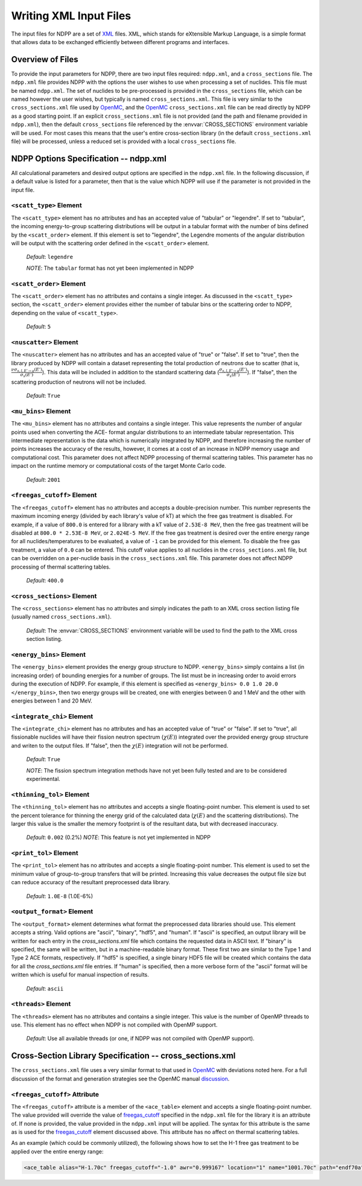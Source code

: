 .. _usersguide_input:

=======================
Writing XML Input Files
=======================

The input files for NDPP are a set of XML_ files. XML, which stands for
eXtensible Markup Language, is a simple format that allows data to be exchanged
efficiently between different programs and interfaces.

-----------------
Overview of Files
-----------------

To provide the input parameters for NDPP, there are two input files required\:
``ndpp.xml``, and a ``cross_sections`` file.  The ``ndpp.xml`` file provides NDPP with
the options the user wishes to use when processing a set of nuclides.  This
file must be named ``ndpp.xml``.  The set of nuclides to be pre-processed is
provided in the ``cross_sections`` file, which can be named however the user wishes,
but typically is named ``cross_sections.xml``.
This file is very similar to the ``cross_sections.xml`` file used by OpenMC_,
and the OpenMC_ ``cross_sections.xml`` file can be read directly by NDPP as a good
starting point. If an explicit ``cross_sections.xml`` file is not provided
(and the path and filename provided in ``ndpp.xml``), then the default
``cross_sections`` file referenced by the :envvar:`CROSS_SECTIONS` environment
variable will be used.  For most cases this means that the user's entire
cross-section library (in the default ``cross_sections.xml`` file) will be
processed, unless a reduced set is provided with a local ``cross_sections`` file.

.. _NDPP:

--------------------------------------
NDPP Options Specification -- ndpp.xml
--------------------------------------

All calculational parameters and desired output options are specified in
the ``ndpp.xml`` file.  In the following discussion, if a default value is listed for a
parameter, then that is the value which NDPP will use if the parameter is not
provided in the input file.

``<scatt_type>`` Element
------------------------

The ``<scatt_type>`` element has no attributes and has an accepted
value of "tabular" or "legendre". If set to "tabular", the incoming
energy-to-group scattering distributions will be output in a tabular format
with the number of bins defined by the ``<scatt_order>`` element.  If this
element is set to "legendre", the Legendre moments of the angular distribution
will be output with the scattering order defined in the ``<scatt_order>`` element.

  *Default*: ``legendre``

  *NOTE*: The ``tabular`` format has not yet been implemented in NDPP

``<scatt_order>`` Element
-------------------------

The ``<scatt_order>`` element has no attributes and contains a single integer.
As discussed in the ``<scatt_type>`` section, the ``<scatt_order>`` element
provides either the number of tabular bins or the scattering order to NDPP,
depending on the value of ``<scatt_type>``.

  *Default*: ``5``

``<nuscatter>`` Element
------------------------

The ``<nuscatter>`` element has no attributes and has an accepted value of
"true" or "false". If set to "true", then the library produced by NDPP will
contain a dataset representing the total production of neutrons due to scatter
(that is, :math:`\frac{\nu\sigma_{s,l,E'\rightarrow g}\left(E'\right)}{\sigma_s\left(E'\right)}`).
This data will be included in addition to the standard scattering data
(:math:`\frac{\sigma_{s,l,E'\rightarrow g}\left(E'\right)}{\sigma_s\left(E'\right)}`).
If "false", then the scattering production of neutrons will not be included.

  *Default*: ``True``

``<mu_bins>`` Element
---------------------

The ``<mu_bins>`` element has no attributes and contains a single integer.  This
value represents the number of angular points used when converting the ACE-
format angular distributions to an intermediate tabular representation.  This
intermediate representation is the data which is numerically integrated by NDPP, and
therefore increasing the number of points increases the accuracy of the results,
however, it comes at a cost of an increase in NDPP memory usage and
computational cost.  This parameter does not affect NDPP processing of thermal
scattering tables.  This parameter has no impact on the runtime memory or
computational costs of the target Monte Carlo code.

  *Default*: ``2001``

.. _freegas_cutoff:

``<freegas_cutoff>`` Element
----------------------------

The ``<freegas_cutoff>`` element has no attributes and accepts a double-precision
number.  This number represents the maximum incoming energy (divided by each
library's value of kT) at which the free gas treatment is disabled.  For example, if
a value of ``800.0`` is entered for a library with a kT value of ``2.53E-8 MeV``, then
the free gas treatment will be disabled at ``800.0 * 2.53E-8 MeV``,
or ``2.024E-5 MeV``. If the free gas treatment is desired over the entire energy range
for all nuclides/temperatures to be evaluated, a value of ``-1`` can be provided for
this element. To disable the free gas treatment, a value of ``0.0`` can be entered.
This cutoff value applies to all nuclides in the ``cross_sections.xml`` file, but can
be overridden on a per-nuclide basis in the ``cross_sections.xml`` file.  This
parameter does not affect NDPP processing of thermal scattering tables.

  *Default*: ``400.0``

.. _cross_sections:

``<cross_sections>`` Element
----------------------------

The ``<cross_sections>`` element has no attributes and simply indicates the path
to an XML cross section listing file (usually named ``cross_sections.xml``).

  *Default*: The :envvar:`CROSS_SECTIONS` environment variable will be used to
  find the path to the XML cross section listing.

``<energy_bins>`` Element
-------------------------

The ``<energy_bins>`` element provides the energy group structure to NDPP.
``<energy_bins>`` simply contains a list (in increasing order) of
bounding energies for a number of groups. The list must be in increasing order
to avoid errors during the execution of NDPP. For example, if this element is
specified as ``<energy_bins> 0.0 1.0 20.0 </energy_bins>``, then two energy
groups will be created, one with energies between 0 and 1 MeV and the other with
energies between 1 and 20 MeV.

``<integrate_chi>`` Element
---------------------------

The ``<integrate_chi>`` element has no attributes and has an accepted value of
"true" or "false". If set to "true", all fissionable nuclides will have their
fission neutron spectrum (:math:`\chi\left(E\right)`) integrated over the
provided energy group structure and writen to the output files.
If "false", then the :math:`\chi\left(E\right)` integration will not be performed.

  *Default*: ``True``

  *NOTE*: The fission spectrum integration methods have not yet been fully tested
  and are to be considered experimental.

``<thinning_tol>`` Element
--------------------------

The ``<thinning_tol>`` element has no attributes and accepts a single
floating-point number.  This element is used to set the percent tolerance for
thinning the energy grid of the calculated data (:math:`\chi\left(E\right)` and
the scattering distributions). The larger this value is the smaller the memory
footprint is of the resultant data, but with decreased inaccuracy.

  *Default*: ``0.002`` (0.2%)
  *NOTE*: This feature is not yet implemented in NDPP

``<print_tol>`` Element
-----------------------

The ``<print_tol>`` element has no attributes and accepts a single
floating-point number.  This element is used to set the minimum value of
group-to-group transfers that will be printed.  Increasing this value
decreases the output file size but can reduce accuracy of the resultant
preprocessed data library.

  *Default*: ``1.0E-8`` (1.0E-6%)

``<output_format>`` Element
---------------------------

The ``<output_format>`` element determines what format the preprocessed data
libraries should use.  This element accepts a string.
Valid options are "ascii", "binary", "hdf5", and "human".  If "ascii" is
specified, an output library will be written for each entry in the
`cross_sections.xml` file which contains the requested data in ASCII text.
If "binary" is specified, the same will be written, but in a
machine-readable binary format.  These first two are similar to the Type 1 and
Type 2 ACE formats, respectively.  If "hdf5" is specified, a single binary HDF5
file will be created which contains the data for all the `cross_sections.xml`
file entries. If "human" is specified, then a more verbose form of the "ascii"
format will be written which is useful for manual inspection of results.

  *Default*: ``ascii``

``<threads>`` Element
---------------------

The ``<threads>`` element has no attributes and contains a single integer.  This
value is the number of OpenMP threads to use.  This element has no effect when
NDPP is not compiled with OpenMP support.

  *Default*: Use all available threads (or one, if NDPP was not compiled with
  OpenMP support).

---------------------------------------------------------
Cross-Section Library Specification -- cross_sections.xml
---------------------------------------------------------

The ``cross_sections.xml`` file uses a very similar format to that used in OpenMC_
with deviations noted here.  For a full discussion of the format
and generation strategies see the OpenMC manual discussion_.

``<freegas_cutoff>`` Attribute
------------------------------

The ``<freegas_cutoff>`` attribute is a member of the ``<ace_table>`` element and
accepts a single floating-point number. The value provided will override the
value of freegas_cutoff_ specified in the ``ndpp.xml`` file for the library it is
an attribute of. If none is provided, the value provided in the ``ndpp.xml`` input
will be applied.  The syntax for this attribute is the same as is used for the
freegas_cutoff_ element discussed above.  This attribute has no affect on thermal
scattering tables.

As an example (which could be commonly utilized), the following shows how to set
the H-1 free gas treatment to be applied over the entire energy range:

.. code-block:: xml

    <ace_table alias="H-1.70c" freegas_cutoff="-1.0" awr="0.999167" location="1" name="1001.70c" path="endf70a" temperature="2.5301e-08" zaid="1001"/>


.. _XML: http://www.w3.org/XML/
.. _OpenMC: https://github.com/mit-crpg/openmc
.. _discussion: http://mit-crpg.github.io/openmc/usersguide/install.html#cross-section-configuration
